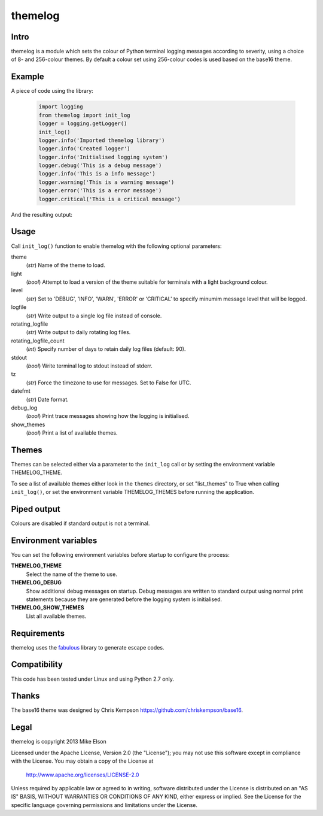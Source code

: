 themelog
========

Intro
-----

themelog is a module which sets the colour of Python terminal logging messages according to severity, using a choice of 8- and 256-colour themes. By default a colour set using 256-colour codes is used based on the base16 theme.

Example
-------

A piece of code using the library:

  .. code:: python

	import logging
	from themelog import init_log
	logger = logging.getLogger()
	init_log()
	logger.info('Imported themelog library')
	logger.info('Created logger')
	logger.info('Initialised logging system')
	logger.debug('This is a debug message')
	logger.info('This is a info message')
	logger.warning('This is a warning message')
	logger.error('This is a error message')
	logger.critical('This is a critical message')


And the resulting output:

  .. image:: img/screenshot.png
    :width: 400px
    :target: img/screenshot.png

Usage
-----

Call ``init_log()`` function to enable themelog with the following optional parameters:

theme
  (*str*) Name of the theme to load.

light
  (*bool*) Attempt to load a version of the theme suitable for terminals with a light background colour.

level
  (*str*) Set to 'DEBUG', 'INFO', 'WARN', 'ERROR' or 'CRITICAL' to specify minumim message level that will be logged.

logfile
  (*str*) Write output to a single log file instead of console.

rotating_logfile
  (*str*) Write output to daily rotating log files.

rotating_logfile_count
  (*int*) Specify number of days to retain daily log files (default: 90).

stdout
  (*bool*) Write terminal log to stdout instead of stderr.

tz
  (*str*) Force the timezone to use for messages. Set to False for UTC.

datefmt
  (*str*) Date format.

debug_log
  (*bool*) Print trace messages showing how the logging is initialised.

show_themes
  (*bool*) Print a list of available themes.

Themes
------

Themes can be selected either via a parameter to the ``init_log`` call or by setting the environment variable THEMELOG_THEME.

To see a list of available themes either look in the ``themes`` directory, or set "list_themes" to True when calling ``init_log()``, or set the environment variable THEMELOG_THEMES before running the application.

Piped output
------------

Colours are disabled if standard output is not a terminal.

Environment variables
---------------------

You can set the following environment variables before startup to configure the process:

**THEMELOG_THEME**
  Select the name of the theme to use.

**THEMELOG_DEBUG**
  Show additional debug messages on startup. Debug messages are written to standard output using normal print statements because they are generated before the logging system is initialised.

**THEMELOG_SHOW_THEMES**
  List all available themes.

Requirements
------------

themelog uses the `fabulous <http://lobstertech.com/fabulous.html>`_ library to generate escape codes.

Compatibility
-------------

This code has been tested under Linux and using Python 2.7 only.

Thanks
------

The base16 theme was designed by Chris Kempson https://github.com/chriskempson/base16.

Legal
-----

themelog is copyright 2013 Mike Elson

Licensed under the Apache License, Version 2.0 (the "License");
you may not use this software except in compliance with the License.
You may obtain a copy of the License at

    http://www.apache.org/licenses/LICENSE-2.0

Unless required by applicable law or agreed to in writing, software
distributed under the License is distributed on an "AS IS" BASIS,
WITHOUT WARRANTIES OR CONDITIONS OF ANY KIND, either express or implied.
See the License for the specific language governing permissions and
limitations under the License.

..
    Local Variables:
    mode: rst
    coding: utf-8
    indent-tabs-mode: t
    tab-width: 4
    sentence-end-double-space: nil
    fill-column: 80
    End:

